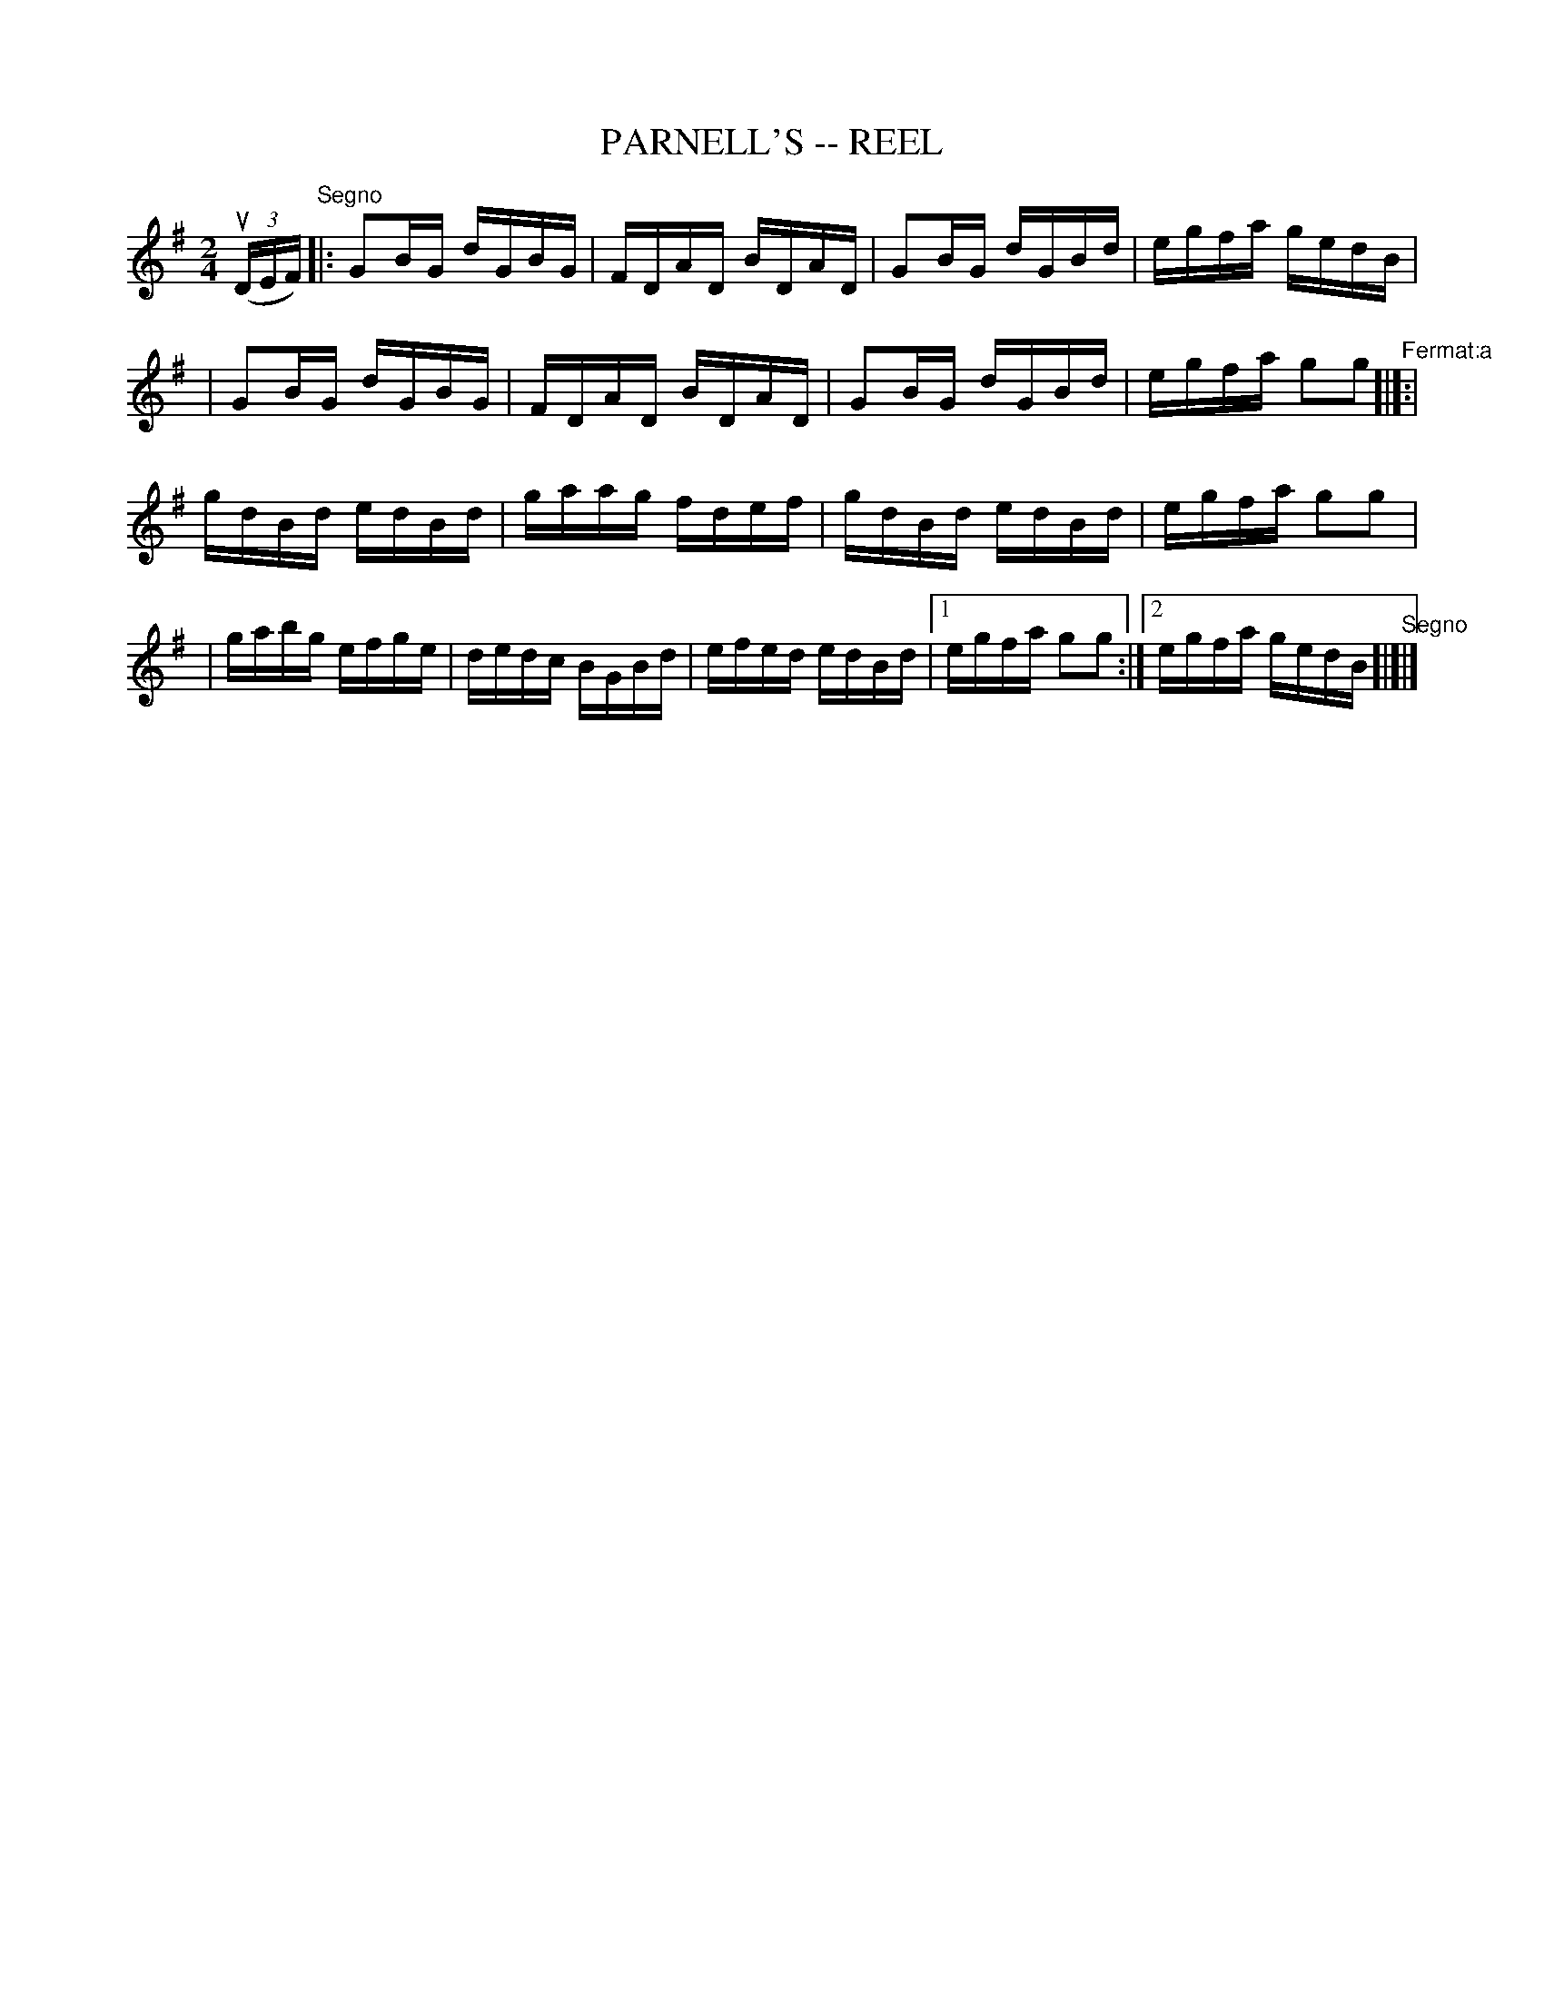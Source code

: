 X: 1
T: PARNELL'S -- REEL
B: Ryan's Mammoth Collection of Fiddle Tunes
R: reel
M: 2/4
L: 1/16
Z: Contributed 20010316032248 by John Chambers jmchambers:rcn.com
K: G
((3uDEF) "^Segno"\
|: G2BG dGBG | FDAD BDAD | G2BG dGBd | egfa gedB |
|  G2BG dGBG | FDAD BDAD | G2BG dGBd | egfa g2g2 "^Fermat:a"[|]:|
  gdBd edBd | gaag fdef | gdBd edBd | egfa g2g2 |
| gabg efge | dedc BGBd | efed edBd |1egfa g2g2 :|2 egfa gedB "^Segno"[|]|]
